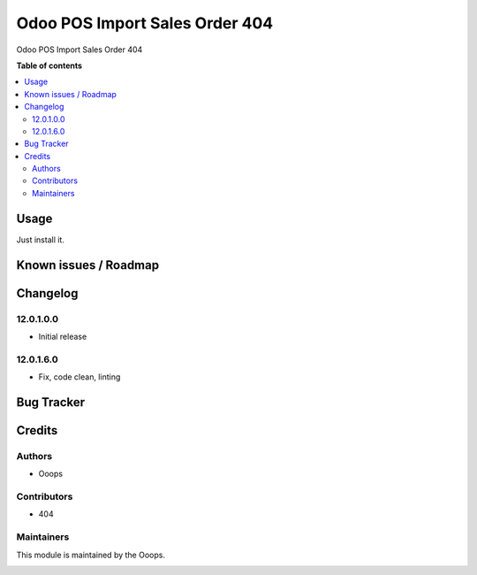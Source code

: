 ===============================
Odoo POS Import Sales Order 404
===============================

.. !!!!!!!!!!!!!!!!!!!!!!!!!!!!!!!!!!!!!!!!!!!!!!!!!!!!
   !! This file is generated by oca-gen-addon-readme !!
   !! changes will be overwritten.                   !!
   !!!!!!!!!!!!!!!!!!!!!!!!!!!!!!!!!!!!!!!!!!!!!!!!!!!!

.. |badge1| image:: https://img.shields.io/badge/runbot-Try%20me-875A7B.png
    :target: https://ooops404.com/runbot/1/12.0
    :alt: Try me on Runbot

|badge1|

Odoo POS Import Sales Order 404

**Table of contents**

.. contents::
   :local:

Usage
=====

Just install it.

Known issues / Roadmap 
====================== 

Changelog
========= 

12.0.1.0.0
~~~~~~~~~~~~~~~~~~~~~~~~~~~~~~~~~~~

* Initial release

12.0.1.6.0
~~~~~~~~~~~~~~~~~~~~~~~~~~~~~~~~~~~

* Fix, code clean, linting

Bug Tracker
===========

Credits
=======

Authors
~~~~~~~
                                                                                
* Ooops 

Contributors
~~~~~~~~~~~~

* 404

Maintainers
~~~~~~~~~~~

This module is maintained by the Ooops.

.. image:: https://www.ooops403.com/logo.png
   :alt: Ooops403
   :target: https://www.ooops403.com
